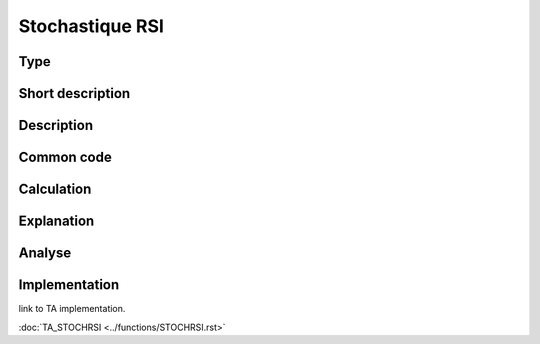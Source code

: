 ================
Stochastique RSI
================

Type
----

Short description
-----------------


Description
-----------

Common code
-----------

Calculation
-----------

Explanation
-----------

Analyse
-------

Implementation
--------------
link to TA implementation.

:doc:`TA_STOCHRSI <../functions/STOCHRSI.rst>`
